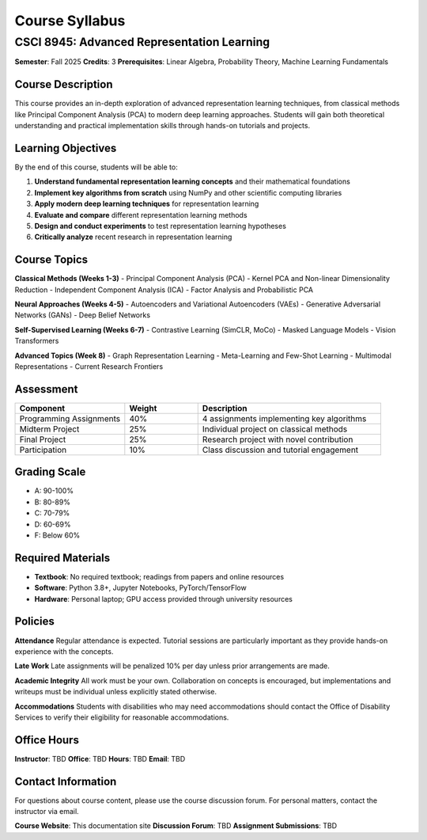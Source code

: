 Course Syllabus
===============

CSCI 8945: Advanced Representation Learning
-------------------------------------------

**Semester**: Fall 2025  
**Credits**: 3  
**Prerequisites**: Linear Algebra, Probability Theory, Machine Learning Fundamentals

Course Description
~~~~~~~~~~~~~~~~~~

This course provides an in-depth exploration of advanced representation learning techniques, 
from classical methods like Principal Component Analysis (PCA) to modern deep learning approaches. 
Students will gain both theoretical understanding and practical implementation skills through 
hands-on tutorials and projects.

Learning Objectives
~~~~~~~~~~~~~~~~~~~

By the end of this course, students will be able to:

1. **Understand fundamental representation learning concepts** and their mathematical foundations
2. **Implement key algorithms from scratch** using NumPy and other scientific computing libraries  
3. **Apply modern deep learning techniques** for representation learning
4. **Evaluate and compare** different representation learning methods
5. **Design and conduct experiments** to test representation learning hypotheses
6. **Critically analyze** recent research in representation learning

Course Topics
~~~~~~~~~~~~~

**Classical Methods (Weeks 1-3)**
- Principal Component Analysis (PCA)
- Kernel PCA and Non-linear Dimensionality Reduction
- Independent Component Analysis (ICA)
- Factor Analysis and Probabilistic PCA

**Neural Approaches (Weeks 4-5)**
- Autoencoders and Variational Autoencoders (VAEs)
- Generative Adversarial Networks (GANs)
- Deep Belief Networks

**Self-Supervised Learning (Weeks 6-7)**
- Contrastive Learning (SimCLR, MoCo)
- Masked Language Models
- Vision Transformers

**Advanced Topics (Week 8)**
- Graph Representation Learning
- Meta-Learning and Few-Shot Learning
- Multimodal Representations
- Current Research Frontiers

Assessment
~~~~~~~~~~

.. list-table::
   :header-rows: 1
   :widths: 30 20 50

   * - **Component**
     - **Weight**
     - **Description**
   * - Programming Assignments
     - 40%
     - 4 assignments implementing key algorithms
   * - Midterm Project
     - 25%
     - Individual project on classical methods
   * - Final Project  
     - 25%
     - Research project with novel contribution
   * - Participation
     - 10%
     - Class discussion and tutorial engagement

Grading Scale
~~~~~~~~~~~~~

- A: 90-100%
- B: 80-89%
- C: 70-79%
- D: 60-69%
- F: Below 60%

Required Materials
~~~~~~~~~~~~~~~~~~

- **Textbook**: No required textbook; readings from papers and online resources
- **Software**: Python 3.8+, Jupyter Notebooks, PyTorch/TensorFlow
- **Hardware**: Personal laptop; GPU access provided through university resources

Policies
~~~~~~~~

**Attendance**
Regular attendance is expected. Tutorial sessions are particularly important as they 
provide hands-on experience with the concepts.

**Late Work**
Late assignments will be penalized 10% per day unless prior arrangements are made.

**Academic Integrity**
All work must be your own. Collaboration on concepts is encouraged, but implementations 
and writeups must be individual unless explicitly stated otherwise.

**Accommodations**
Students with disabilities who may need accommodations should contact the Office of 
Disability Services to verify their eligibility for reasonable accommodations.

Office Hours
~~~~~~~~~~~~

**Instructor**: TBD  
**Office**: TBD  
**Hours**: TBD  
**Email**: TBD

Contact Information
~~~~~~~~~~~~~~~~~~~

For questions about course content, please use the course discussion forum.
For personal matters, contact the instructor via email.

**Course Website**: This documentation site  
**Discussion Forum**: TBD  
**Assignment Submissions**: TBD
